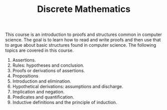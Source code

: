 #+TITLE: Discrete Mathematics

This course is an introduction to proofs and structures common in
computer science. The goal is to learn how to read and write proofs
and then use that to argue about basic structures found in computer
science. The following topics are covered in this course.

1. Assertions.
2. Rules: hypotheses and conclusion.
3. Proofs or derivations of assertions.
4. Propositions
5. Introduction and elimination.
6. Hypothetical derivations: assumptions and discharge.
7. Implication and negation.
8. Predicates and quantification.
9. Inductive definitions and the principle of induction.
